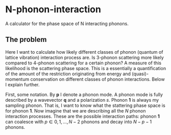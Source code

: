* N-phonon-interaction
A calculator for the phase space of N interacting phonons.

** The problem
Here I want to calculate how likely different classes of phonon (quantum of lattice vibration) interaction process are. Is 3-phonon scattering more likely compared to 4-phonon scattering for a certain phonon? A measure of this likelihood is the scattering phase space. This is a essentially a quantification of the amount of the restriction originating from energy and (quasi)-momentum conservation on different classes of phonon interactions. Below I explain further.

First, some notation. By *p* I denote a phonon mode. A phonon mode is fully described by a wavevector *q* and a polarization /s/. Phonon *1* is always my sampling phonon. That is, I want to know what the stattering phase space is for phonon *1*. Now imagine that we are describing all the /N/ phonon interaction processes. These are the possible interaction paths: phonon *1* can coalesce with $p \in {0, 1, ..., N - 2}$ phonons and decay into $N - p - 1$ phonons.

